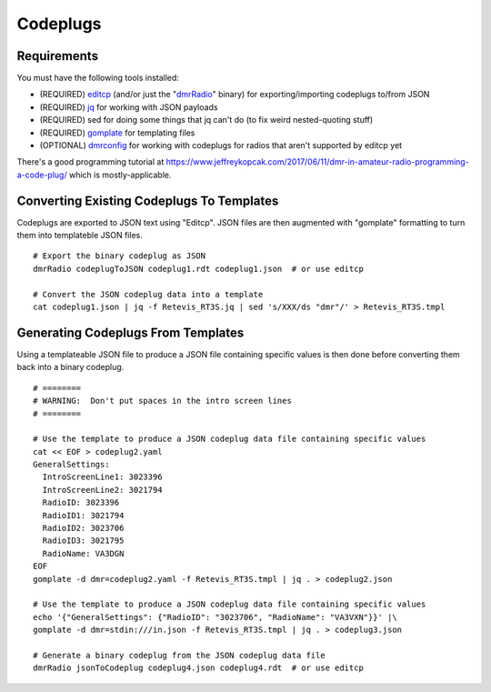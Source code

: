 Codeplugs
=========


Requirements
------------

You must have the following tools installed:

* (REQUIRED) editcp_ (and/or just the "dmrRadio_" binary) for exporting/importing codeplugs to/from JSON
* (REQUIRED) jq_ for working with JSON payloads
* (REQUIRED) sed for doing some things that jq can't do (to fix weird nested-quoting stuff)
* (REQUIRED) gomplate_ for templating files
* (OPTIONAL) dmrconfig_ for working with codeplugs for radios that aren't supported by editcp yet

.. _editcp: https://www.farnsworth.org/dale/codeplug/editcp/
.. _dmrRadio: https://github.com/DaleFarnsworth-DMR/dmrRadio
.. _jq: https://stedolan.github.io/jq/
.. _gomplate: https://gomplate.ca/
.. _dmrconfig: https://github.com/sergev/dmrconfig/

There's a good programming tutorial at
https://www.jeffreykopcak.com/2017/06/11/dmr-in-amateur-radio-programming-a-code-plug/
which is mostly-applicable.


Converting Existing Codeplugs To Templates
------------------------------------------

Codeplugs are exported to JSON text using "Editcp".  JSON files are then
augmented with "gomplate" formatting to turn them into templateble JSON files.

::

    # Export the binary codeplug as JSON
    dmrRadio codeplugToJSON codeplug1.rdt codeplug1.json  # or use editcp

    # Convert the JSON codeplug data into a template
    cat codeplug1.json | jq -f Retevis_RT3S.jq | sed 's/XXX/ds "dmr"/' > Retevis_RT3S.tmpl


Generating Codeplugs From Templates
-----------------------------------

Using a templateable JSON file to produce a JSON file containing specific
values is then done before converting them back into a binary codeplug.

::

    # ========
    # WARNING:  Don't put spaces in the intro screen lines
    # ========

    # Use the template to produce a JSON codeplug data file containing specific values
    cat << EOF > codeplug2.yaml
    GeneralSettings:
      IntroScreenLine1: 3023396
      IntroScreenLine2: 3021794
      RadioID: 3023396
      RadioID1: 3021794
      RadioID2: 3023706
      RadioID3: 3021795
      RadioName: VA3DGN
    EOF
    gomplate -d dmr=codeplug2.yaml -f Retevis_RT3S.tmpl | jq . > codeplug2.json

    # Use the template to produce a JSON codeplug data file containing specific values
    echo '{"GeneralSettings": {"RadioID": "3023706", "RadioName": "VA3VXN"}}' |\
    gomplate -d dmr=stdin:///in.json -f Retevis_RT3S.tmpl | jq . > codeplug3.json

    # Generate a binary codeplug from the JSON codeplug data file
    dmrRadio jsonToCodeplug codeplug4.json codeplug4.rdt  # or use editcp
